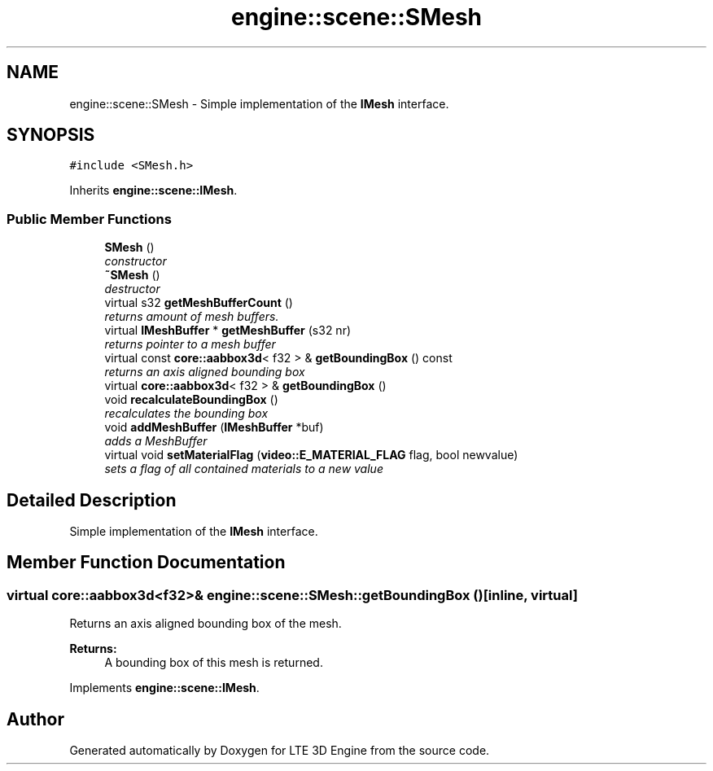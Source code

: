 .TH "engine::scene::SMesh" 3 "29 Jul 2006" "LTE 3D Engine" \" -*- nroff -*-
.ad l
.nh
.SH NAME
engine::scene::SMesh \- Simple implementation of the \fBIMesh\fP interface.  

.PP
.SH SYNOPSIS
.br
.PP
\fC#include <SMesh.h>\fP
.PP
Inherits \fBengine::scene::IMesh\fP.
.PP
.SS "Public Member Functions"

.in +1c
.ti -1c
.RI "\fBSMesh\fP ()"
.br
.RI "\fIconstructor \fP"
.ti -1c
.RI "\fB~SMesh\fP ()"
.br
.RI "\fIdestructor \fP"
.ti -1c
.RI "virtual s32 \fBgetMeshBufferCount\fP ()"
.br
.RI "\fIreturns amount of mesh buffers. \fP"
.ti -1c
.RI "virtual \fBIMeshBuffer\fP * \fBgetMeshBuffer\fP (s32 nr)"
.br
.RI "\fIreturns pointer to a mesh buffer \fP"
.ti -1c
.RI "virtual const \fBcore::aabbox3d\fP< f32 > & \fBgetBoundingBox\fP () const "
.br
.RI "\fIreturns an axis aligned bounding box \fP"
.ti -1c
.RI "virtual \fBcore::aabbox3d\fP< f32 > & \fBgetBoundingBox\fP ()"
.br
.ti -1c
.RI "void \fBrecalculateBoundingBox\fP ()"
.br
.RI "\fIrecalculates the bounding box \fP"
.ti -1c
.RI "void \fBaddMeshBuffer\fP (\fBIMeshBuffer\fP *buf)"
.br
.RI "\fIadds a MeshBuffer \fP"
.ti -1c
.RI "virtual void \fBsetMaterialFlag\fP (\fBvideo::E_MATERIAL_FLAG\fP flag, bool newvalue)"
.br
.RI "\fIsets a flag of all contained materials to a new value \fP"
.in -1c
.SH "Detailed Description"
.PP 
Simple implementation of the \fBIMesh\fP interface. 
.PP
.SH "Member Function Documentation"
.PP 
.SS "virtual \fBcore::aabbox3d\fP<f32>& engine::scene::SMesh::getBoundingBox ()\fC [inline, virtual]\fP"
.PP
Returns an axis aligned bounding box of the mesh. 
.PP
\fBReturns:\fP
.RS 4
A bounding box of this mesh is returned. 
.RE
.PP

.PP
Implements \fBengine::scene::IMesh\fP.

.SH "Author"
.PP 
Generated automatically by Doxygen for LTE 3D Engine from the source code.
